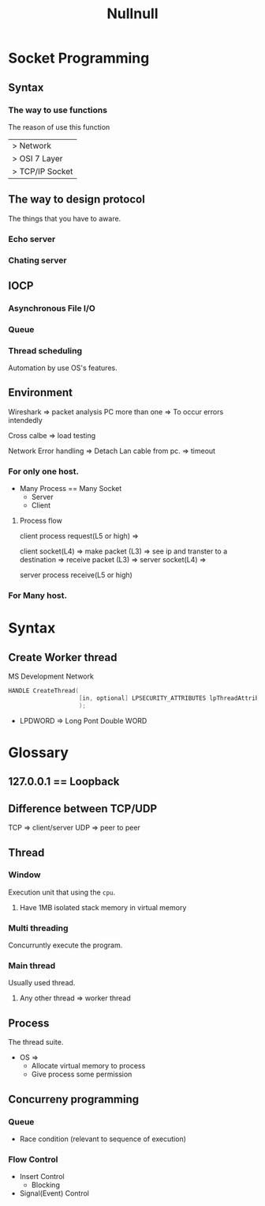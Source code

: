 #+title: Nullnull

* Socket Programming
** Syntax
*** The way to use functions
The reason of use this function
|> Network
|> OSI 7 Layer
|> TCP/IP Socket

** The way to design protocol
The things that you have to aware.
*** Echo server
*** Chating server

** IOCP
*** Asynchronous File I/O
*** Queue
*** Thread scheduling
Automation by use OS's features.
** Environment
Wireshark => packet analysis
PC more than one => To occur errors intendedly

Cross calbe => load testing

Network Error handling
=> Detach Lan cable from pc.
=> timeout

*** For only one host.
- Many Process
  == Many Socket
  - Server
  - Client

**** Process flow
client process request(L5 or high) =>

client socket(L4) =>
make packet (L3) =>
see ip and transter to a destination =>
receive packet (L3) =>
server socket(L4) =>

server process receive(L5 or high)

*** For Many host.


* Syntax
** Create Worker thread
MS Development Network
#+begin_src c
HANDLE CreateThread(
                    [in, optional] LPSECURITY_ATTRIBUTES lpThreadAttributes, [out, optional] LPDWORD lpThreadId
                    );
#+end_src

- LPDWORD
  => Long Pont Double WORD

* Glossary
** 127.0.0.1 == Loopback
** Difference between TCP/UDP
TCP => client/server
UDP => peer to peer

** Thread
*** Window
Execution unit that using the ~cpu~.
**** Have 1MB isolated stack memory in virtual memory
*** Multi threading
Concurruntly execute the program.
*** Main thread
Usually used thread.
**** Any other thread => worker thread

** Process
The thread suite.
- OS =>
  - Allocate virtual memory to process
  - Give process some permission

** Concurreny programming
*** Queue
- Race condition (relevant to sequence of execution)

*** Flow Control
- Insert Control
  - Blocking
- Signal(Event) Control
